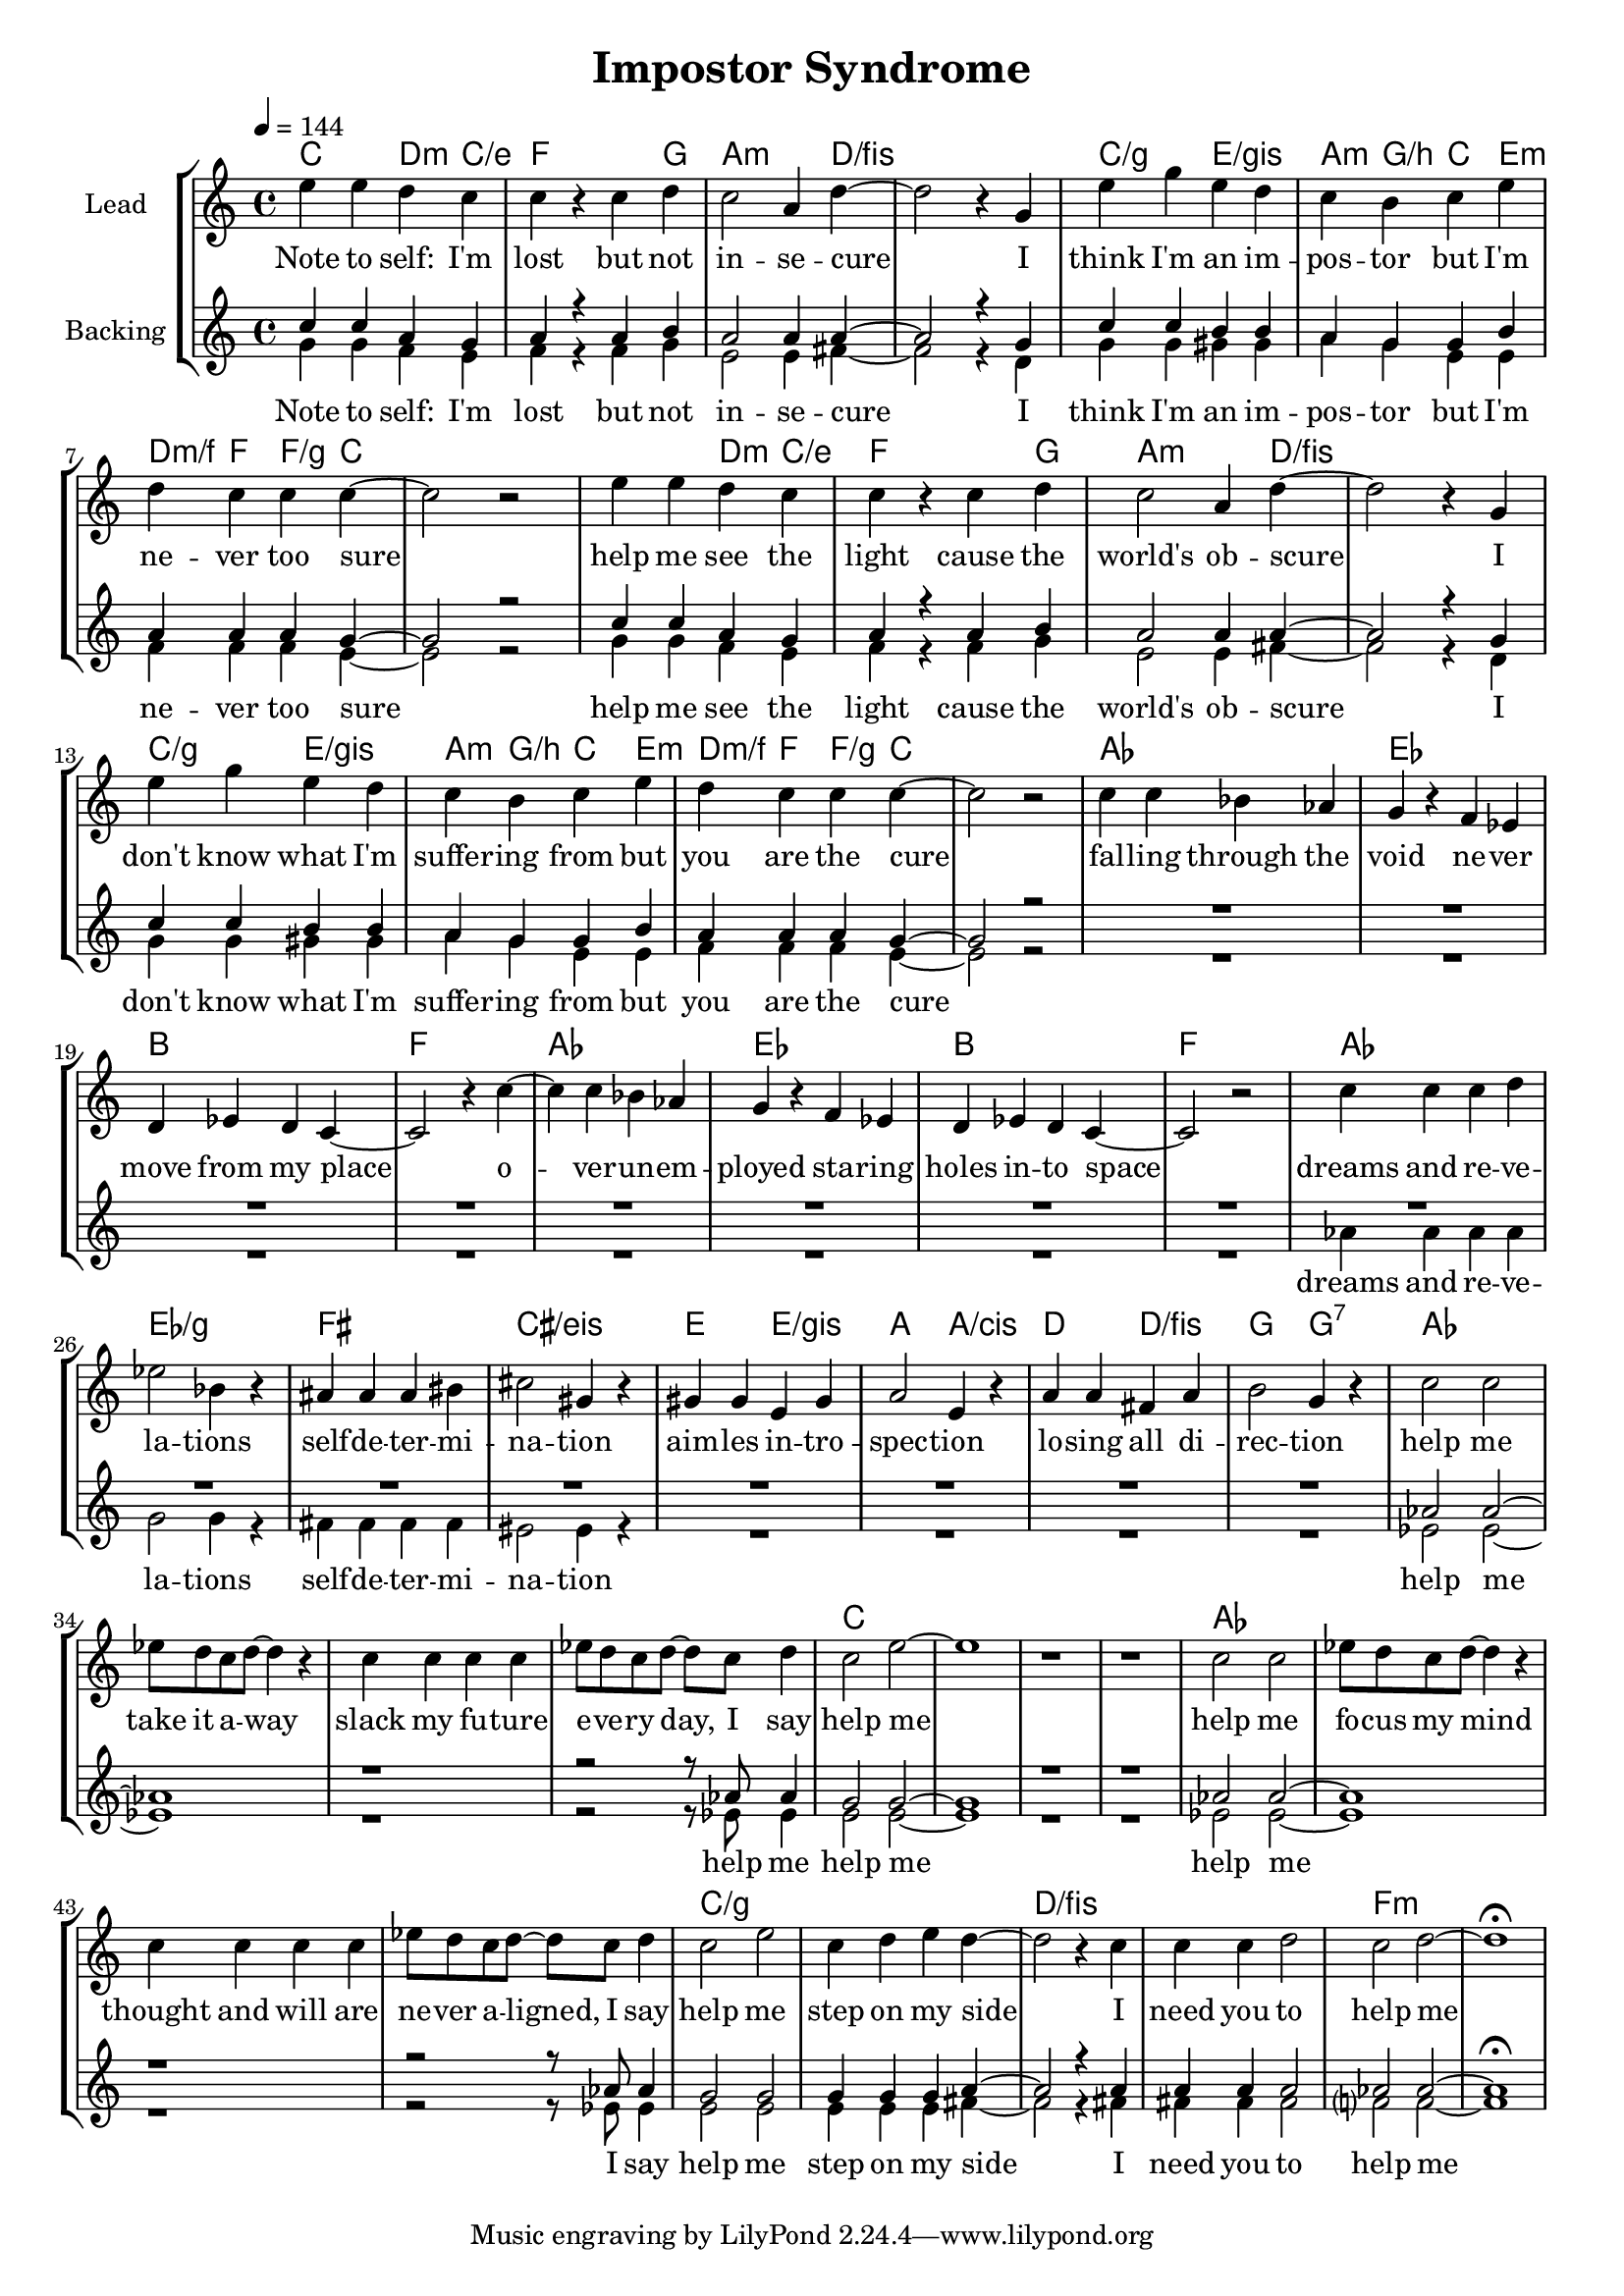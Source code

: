\version "2.16.2"

\header {
  title = "Impostor Syndrome"
}

global = {
  \key c \major
  \tempo 4 = 144
  \time 4/4
}

chorus = \lyricmode {
  Note to self: I'm lost
  but not in -- se -- cure
  
  I think I'm an im -- pos -- tor
  but I'm ne -- ver too sure

  help me see the light
  cause the world's ob -- scure

  I don't know what I'm suffer -- ing from
  but you are the cure
}

verse = \lyricmode {
  fal -- ling through the void
  ne -- ver move from my place
  o -- ver -- un -- em -- ployed
  sta -- ring holes in -- to space

  dreams and re -- ve -- la -- tions
  self -- de -- ter -- mi -- na -- tion
  aim -- les in -- tro -- spec -- tion
  lo -- sing all  di -- rec -- tion

  help me take it a -- way
  slack my fu -- ture e -- ve -- ry day, I say
  help me
  help me fo -- cus my mind
  thought and will are ne -- ver a -- ligned, I say
  help me step on my side
  I need you to help me

}


harmonies = \chordmode {
  \germanChords
  c2 d4:m c/e
  f2. g4
  a2.:m d4/fis~
  d1/fis

  c2/g e/gis
  a4:m g/b c e:m
  d4:m/f f f4/g c~
  c1

  c2 d4:m c/e
  f2. g4
  a2.:m d4/fis~
  d1/fis

  c2/g e/gis
  a4:m g/b c e:m
  d4:m/f f f4/g c~
  c1

  as1 es bes f
  as1 es bes f

  as es/g fis cis/eis
  e2 e/gis a a/cis d d/fis g g:7
  as1*4
  c
  as1*4
  c1*2/g d/fis
  f:m

  
}

violinMusic = \relative c' {
}

leadMusic = \relative c'' {
  e4 e d c
  c r c d
  c2 a4 d~
  d2 r4 g,

  e' g e d
  c b c e
  d c c c~
  c2 r

  e4 e d c
  c r c d
  c2 a4 d~
  d2 r4 g,

  e' g e d
  c b c e
  d c c c~
  c2 r


  c4 c bes as
  g r f es
  d es d c~
  c2 r4 c'4~

  c c bes as
  g r f es
  d es d c~
  c2 r2
  
  c'4 c c d
  es2 bes4 r
  ais ais ais bis
  cis2 gis4 r

  gis gis e gis
  a2 e4 r
  a4 a fis a
  b2 g4 r

  c2 c
  es8 d c d~ d4 r
  c4 c c c
  es8 d c d~ d c d4

  c2 e~
  e1
  r
  r

  c2 c
  es8 d c d~ d4 r
  c4 c c c
  es8 d c d~ d c d4

  c2 e
  c4 d e d~
  d2 r4 c
  c c d2

  c2 d~
  d1\fermata
}
leadWords = \lyricmode {
  \chorus
  \verse
}

backingOneMusic = \relative c'' {
  c4 c a g
  a r a b
  a2 a4 a~
  a2 r4 g

  c c b b
  a g g b
  a a a g~
  g2 r

  c4 c a g
  a r a b
  a2 a4 a~
  a2 r4 g

  c c b b
  a g g b
  a a a g~
  g2 r

  R1*16

  as2 as~
  as1
  r1
  r2 r8 as as4

  g2 g~
  g1
  r
  r

  as2 as~
  as1
  r1
  r2 r8 as as4

  g2 g
  g4 g g a~
  a2 r4 a
  a a a2
  as2 as~
  as1\fermata

}
backingOneWords = \lyricmode {
}

backingTwoMusic = \relative c'' {
  g4 g f e
  f r f g
  e2 e4 fis~
  fis2 r4 d

  g g gis gis
  a g e e
  f f f e~
  e2 r

  g4 g f e
  f r f g
  e2 e4 fis~
  fis2 r4 d

  g g gis gis
  a g e e
  f f f e~
  e2 r

  R1*8

  as4 as as as
  g2 g4 r
  fis4 fis fis fis
  eis2 eis4 r

  R1*4

  es2 es~
  es1
  r
  r2 r8 es8 es4

  e2 e~
  e1
  r
  r

  es2 es~
  es1
  r
  r2 r8 es8 es4

  e2 e
  e4 e e fis~
  fis2 r4 fis
  fis fis fis2

  f?2 f~
  f1
}
backingTwoWords = \lyricmode {
  \chorus
  dreams and re -- ve -- la -- tions
  self -- de -- ter -- mi -- na -- tion

  help me
  help me
  help me
  help me
  I say help me step on my side
  I need you to help me
}

\score {
  <<
    \new ChordNames {
      \set chordChanges = ##t
      \transpose c c { \global \harmonies }
    }

    \new Staff = "Staff_violin" {
      \set Staff.instrumentName = #"Violin"
      \transpose c c { \global \violinMusic }
    }
    \new StaffGroup <<
      \new Staff = "lead" <<
	\set Staff.instrumentName = #"Lead"
	\new Voice = "lead" { << \transpose c c { \global \leadMusic } >> }
      >>
      \new Lyrics \with { alignBelowContext = #"lead" }
      \lyricsto "lead" \leadWords
      % we could remove the line about this with the line below, since
      % we want the alto lyrics to be below the alto Voice anyway.
      % \new Lyrics \lyricsto "altos" \altoWords

      \new Staff = "backing" <<
	%  \clef backingTwo
	\set Staff.instrumentName = #"Backing"
	\new Voice = "backingOnes" { \voiceOne << \transpose c c { \global \backingOneMusic } >> }
	\new Voice = "backingTwoes" { \voiceTwo << \transpose c c { \global \backingTwoMusic } >> }
      >>
      \new Lyrics \with { alignAboveContext = #"backing" }
      \lyricsto "backingOnes" \backingOneWords
      \new Lyrics \with { alignBelowContext = #"backing" }
      \lyricsto "backingTwoes" \backingTwoWords
      % again, we could replace the line above this with the line below.
      % \new Lyrics \lyricsto "backingTwoes" \backingTwoWords
    >>
  >>
  \midi {}
  \layout {
    \context {
      \Staff \RemoveEmptyStaves
      \override VerticalAxisGroup #'remove-first = ##t
    }
  }
}

#(set-global-staff-size 18)

\paper {
  page-count = #1
}

